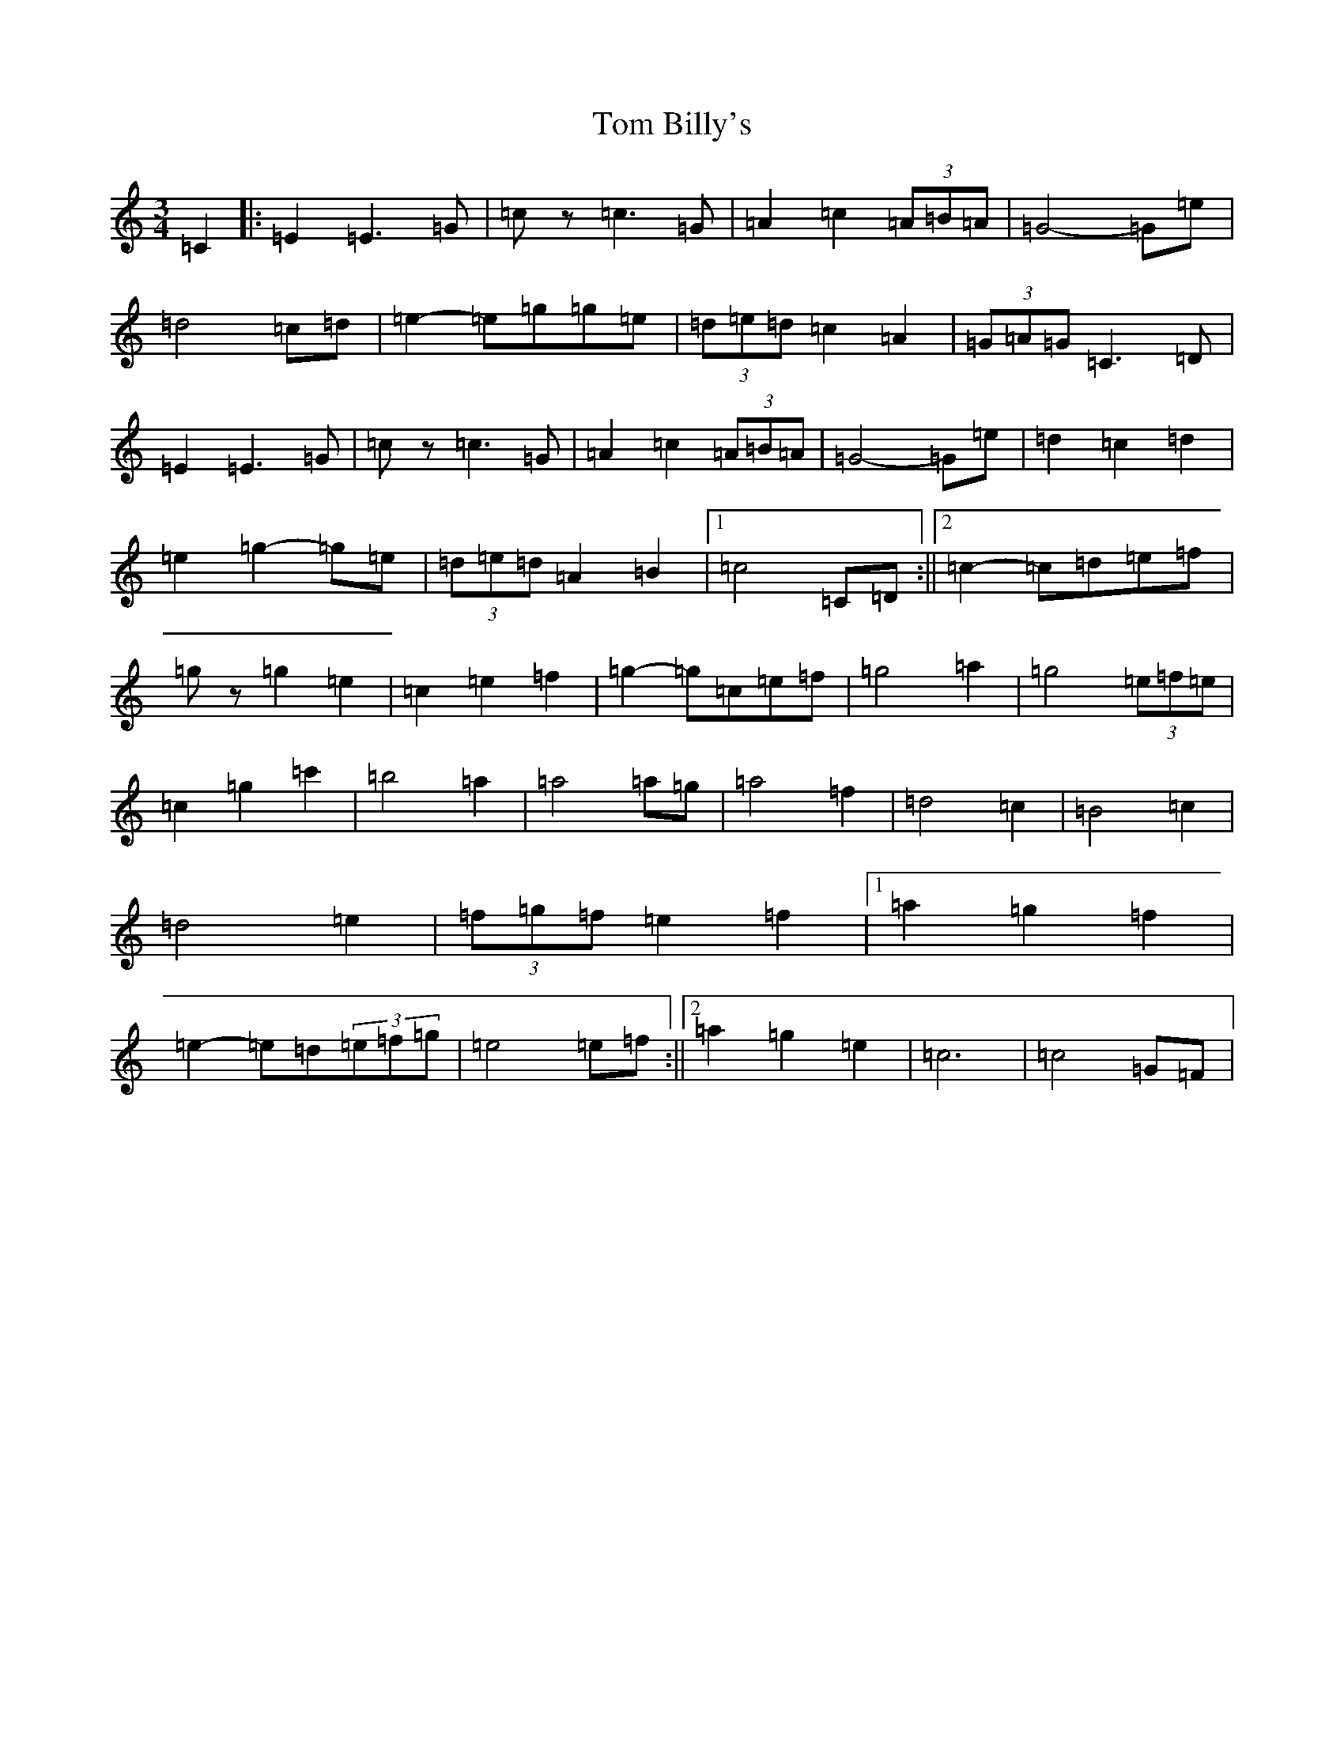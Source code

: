 X: 21177
T: Tom Billy's
S: https://thesession.org/tunes/12574#setting21113
Z: D Major
R: waltz
M: 3/4
L: 1/8
K: C Major
=C2|:=E2=E3=G|=cz=c3=G|=A2=c2(3=A=B=A|=G4-=G=e|=d4=c=d|=e2-=e=g=g=e|(3=d=e=d=c2=A2|(3=G=A=G=C3=D|=E2=E3=G|=cz=c3=G|=A2=c2(3=A=B=A|=G4-=G=e|=d2=c2=d2|=e2=g2-=g=e|(3=d=e=d=A2=B2|1=c4=C=D:||2=c2-=c=d=e=f|=gz=g2=e2|=c2=e2=f2|=g2-=g=c=e=f|=g4=a2|=g4(3=e=f=e|=c2=g2=c'2|=b4=a2|=a4=a=g|=a4=f2|=d4=c2|=B4=c2|=d4=e2|(3=f=g=f=e2=f2|1=a2=g2=f2|=e2-=e=d(3=e=f=g|=e4=e=f:||2=a2=g2=e2|=c6|=c4=G=F|